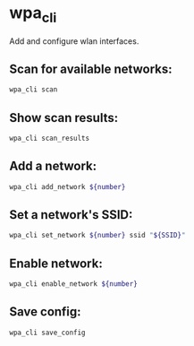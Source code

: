* wpa_cli

Add and configure wlan interfaces.

** Scan for available networks:

#+BEGIN_SRC sh
  wpa_cli scan
#+END_SRC

** Show scan results:

#+BEGIN_SRC sh
  wpa_cli scan_results
#+END_SRC

** Add a network:

#+BEGIN_SRC sh
  wpa_cli add_network ${number}
#+END_SRC

** Set a network's SSID:

#+BEGIN_SRC sh
  wpa_cli set_network ${number} ssid "${SSID}"
#+END_SRC

** Enable network:

#+BEGIN_SRC sh
  wpa_cli enable_network ${number}
#+END_SRC

** Save config:

#+BEGIN_SRC sh
  wpa_cli save_config
#+END_SRC
